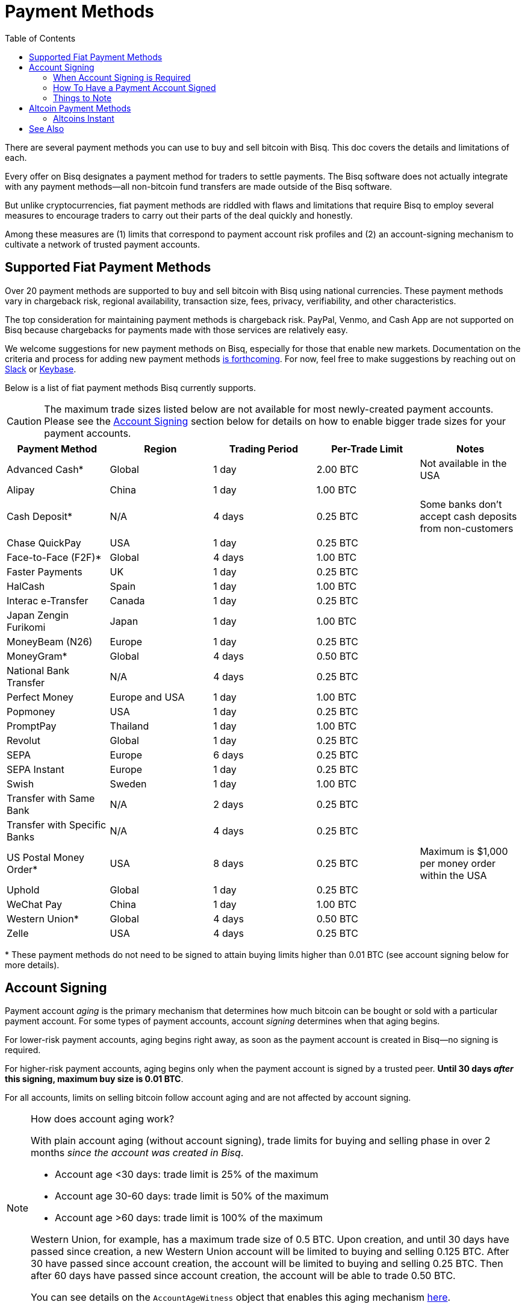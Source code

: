 = Payment Methods
:imagesdir: ./images
:toc:
:high-risk:     0.25 BTC
:mid-risk:      0.50 BTC
:low-risk:      1.00 BTC
:very-low-risk: 2.00 BTC

There are several payment methods you can use to buy and sell bitcoin with Bisq. This doc covers the details and limitations of each.

Every offer on Bisq designates a payment method for traders to settle payments. The Bisq software does not actually integrate with any payment methods—all non-bitcoin fund transfers are made outside of the Bisq software.

But unlike cryptocurrencies, fiat payment methods are riddled with flaws and limitations that require Bisq to employ several measures to encourage traders to carry out their parts of the deal quickly and honestly.

Among these measures are (1) limits that correspond to payment account risk profiles and (2) an account-signing mechanism to cultivate a network of trusted payment accounts.

== Supported Fiat Payment Methods

Over 20 payment methods are supported to buy and sell bitcoin with Bisq using national currencies. These payment methods vary in chargeback risk, regional availability, transaction size, fees, privacy, verifiability, and other characteristics.

The top consideration for maintaining payment methods is chargeback risk. PayPal, Venmo, and Cash App are not supported on Bisq because chargebacks for payments made with those services are relatively easy.

We welcome suggestions for new payment methods on Bisq, especially for those that enable new markets. Documentation on the criteria and process for adding new payment methods https://github.com/bisq-network/bisq-docs/issues/172[is forthcoming^]. For now, feel free to make suggestions by reaching out on https://bisq.network/slack-invite[Slack^] or https://keybase.io/team/bisq[Keybase^].

Below is a list of fiat payment methods Bisq currently supports.

CAUTION: The maximum trade sizes listed below are not available for most newly-created payment accounts. Please see the <<#account-signing, Account Signing>> section below for details on how to enable bigger trade sizes for your payment accounts.

|===
|Payment Method |Region |Trading Period |Per-Trade Limit|Notes

|Advanced Cash*
|Global
|1 day
|{very-low-risk}
|Not available in the USA

|Alipay
|China
|1 day
|{low-risk}
|

|Cash Deposit*
|N/A
|4 days
|{high-risk}
|Some banks don't accept cash deposits from non-customers

|Chase QuickPay
|USA
|1 day
|{high-risk}
|

|Face-to-Face (F2F)*
|Global
|4 days
|{low-risk}
|

|Faster Payments
|UK
|1 day
|{high-risk}
|

|HalCash
|Spain
|1 day
|{low-risk}
|

|Interac e-Transfer
|Canada
|1 day
|{high-risk}
|

|Japan Zengin Furikomi
|Japan
|1 day
|{low-risk}
|

|MoneyBeam (N26)
|Europe
|1 day
|{high-risk}
|

|MoneyGram*
|Global
|4 days
|{mid-risk}
|

|National Bank Transfer
|N/A
|4 days
|{high-risk}
|

|Perfect Money
|Europe and USA
|1 day
|{low-risk}
|

|Popmoney
|USA
|1 day
|{high-risk}
|

|PromptPay
|Thailand
|1 day
|{low-risk}
|

|Revolut
|Global
|1 day
|{high-risk}
|

|SEPA
|Europe
|6 days
|{high-risk}
|

|SEPA Instant
|Europe
|1 day
|{high-risk}
|

|Swish
|Sweden
|1 day
|{low-risk}
|

|Transfer with Same Bank
|N/A
|2 days
|{high-risk}
|

|Transfer with Specific Banks
|N/A
|4 days
|{high-risk}
|

|US Postal Money Order*
|USA
|8 days
|{high-risk}
|Maximum is $1,000 per money order within the USA

|Uphold
|Global
|1 day
|{high-risk}
|

|WeChat Pay
|China
|1 day
|{low-risk}
|

|Western Union*
|Global
|4 days
|{mid-risk}
|

|Zelle
|USA
|4 days
|{high-risk}
|

|===

+++* These payment methods do not need to be signed to attain buying limits higher than 0.01 BTC (see account signing below for more details).+++

== Account Signing

Payment account _aging_ is the primary mechanism that determines how much bitcoin can be bought or sold with a particular payment account. For some types of payment accounts, account _signing_ determines when that aging begins.

For lower-risk payment accounts, aging begins right away, as soon as the payment account is created in Bisq—no signing is required.

For higher-risk payment accounts, aging begins only when the payment account is signed by a trusted peer. **Until 30 days _after_ this signing, maximum buy size is 0.01 BTC**.

For all accounts, limits on selling bitcoin follow account aging and are not affected by account signing.

[NOTE]
.How does account aging work?
====
With plain account aging (without account signing), trade limits for buying and selling phase in over 2 months _since the account was created in Bisq_.

* Account age <30 days: trade limit is 25% of the maximum
* Account age 30-60 days: trade limit is 50% of the maximum
* Account age >60 days: trade limit is 100% of the maximum

Western Union, for example, has a maximum trade size of 0.5 BTC. Upon creation, and until 30 days have passed since creation, a new Western Union account will be limited to buying and selling 0.125 BTC. After 30 have passed since account creation, the account will be limited to buying and selling 0.25 BTC. Then after 60 days have passed since account creation, the account will be able to trade 0.50 BTC.

You can see details on the `AccountAgeWitness` object that enables this aging mechanism <<payment-account-age-witness#, here>>.
====

=== When Account Signing is Required

Payment accounts are considered to have higher risk if they meet both of the following conditions:

1. the payment account will be used to buy or sell bitcoin for a major national currency market on Bisq (USD, EUR, CAD, GBP, AUD, BRL)
2. the payment account has chargeback risk (SEPA, SEPA Instant, Interac e-Transfer, Zelle, Revolut, Chase QuickPay, Popmoney, MoneyBeam, Uphold, and any kind of bank transfer)

In major national currency markets, account signing is not required to enable account aging for face-to-face trading, cash deposits, money orders (US Postal Money Orders, MoneyGram, Western Union) or Advanced Cash.

In other markets, account signing is not currently required for any payment methods.

=== How To Have a Payment Account Signed

A signed payment account indicates that it can be trusted to engage in trades honestly, and as a result, is allowed higher trading limits.

WARNING: Account signing does not _guarantee_ problem-free trading. Instead, it creates a trusted network of accounts where it is _unlikely_ to encounter a scammer.

**Please note that account signing works per payment account.** Having one payment account signed does not affect trading limits on your other payment accounts. You need to go through the account signing process below for each payment account you want to lift limits for.

Here's how to have a payment account signed for higher bitcoin buying limits.

1. **Take an offer to buy bitcoin.** This offer must be from a trading peer with a signed payment account who is able to sign other payment accounts.
+
If a trading peer is capable of signing your payment account, they'll have a check mark on their offer listing in the `Time since signing` column.
+
image::peer-can-sign-offer-listing.png[Look for this indicator.,400,400]
+
You can click the trading peer's avatar to see more details on the account signing.
+
image::account-signing-details-pop.png[Look for this indicator.,400,400]
+
[NOTE]
.How were the first payment accounts signed if there were no peers to sign them?
====
Bisq arbitrators signed a collection of accounts that met certain criteria to bootstrap the network of trusted payment accounts just before the v1.2 release.

The following criteria were determined to balance high integrity with volume (so that there were a sufficient number of signed peer accounts available to sign other peer accounts in the beginning):

* payment account must be older than 60 days
* payment account must have been involved in a dispute as a bitcoin buyer, and received bitcoin as an outcome of that dispute (thereby proving that a successful fiat _payment_ took place)

All payment accounts that met the 2 criteria above were signed by arbitrators and immediately able to sign other payment accounts upon the release of v1.2.
====

2. **Successfully settle the trade.** When you send your fiat payment to the seller, your payment account will be signed when the seller clicks the `Confirm payment received` button.
+
Thirty days after signing, the following will take place:
+
--
* the 0.01 BTC buying limit will be lifted
* trading limits will apply as if account aging began at the time of signing
* you will be able to sign other payment accounts
--
+
NOTE: The purpose of the 30-day delay is to allow time for chargebacks, as the typical trade period is often not long enough for fraudulent charges to be detected. This is why you should send payment as quickly as possible when looking to get signed, and why sellers will take as long as possible (within the trade period) to confirm your payment on their end.
+
To clarify how trading limits apply, let's look at a concrete example with SEPA. SEPA payments have a maximum trade size of 0.25 BTC. With plain account aging, this limit would phase in over 3 months after account creation. The limit would be 0.0625 BTC in the first month, 0.125 BTC in the second month, and 0.25 BTC afterward. To see how account signing changes this, let's assume we create a SEPA payment account on 01 January 2020. Then let's assume that the account is not signed until 01 March 2020. Even though the account is 60 days old at the time of signing, it will retain its 0.01 BTC buy limit through January, February, _and_ March. Then, on 01 April 2020 (30 days after signing), the payment account will drop its 0.01 BTC limit and take on a 0.125 BTC trade limit. Why? Because at that point, it's over 30 days old _as of the date it was signed_.

3. **Sign other users.** No one likes 0.01 BTC limits, and many users will want to be signed by a peer with a trusted account. Once you're signed, please try to maintain some offers to give unsigned buyers a chance to be signed to broaden the trusted network.

=== Things to Note

* Selling limits are unaffected by account signing, and instead follow account aging. This means you can create a payment account to sell bitcoin using a risky payment method and sell 0.0625 BTC right away. You will only be able to _buy_ 0.01 BTC with that account, however, until it is signed.
+
There's a field in payment account details that specified exactly what your payment account limits are.
+
image::account-signing-limit-details.png[Payment account limit details.,400,400]

* Additional methods to have a payment account signed without a delay are in discussion (see https://github.com/bisq-network/proposals/issues/93[here^] and https://github.com/bisq-network/proposals/issues/83[here^]).

== Altcoin Payment Methods

Bisq also supports a variety of other cryptocurrencies for buying and selling bitcoin. Because such fund transfers are irreversible and relatively quick, altcoin trade sizes are 2 BTC across the board (no account signing or account aging necessary) with a 1-day trade period.

=== Altcoins Instant

image::altcoins-instant.png[Make an Altcoins Instant account.,400,400]

When creating an altcoin payment account on Bisq, you can opt to make it for Instant offers. Instant offers are just like regular offers—all typical <<trading-rules#,trading rules>> apply—but the **trade period is 1 hour** instead of 1 day.

TIP: Don't forget to disable Instant offers when you're away from your computer!

Instant accounts can only be used to make and take Instant offers, so you'll probably want to create a regular altcoin account to make and take regular offers too.

== See Also

 * https://github.com/bisq-network/bisq/blob/master/core/src/main/java/bisq/core/payment/payload/PaymentMethod.java
 * https://en.bitcoin.it/wiki/Payment_methods
